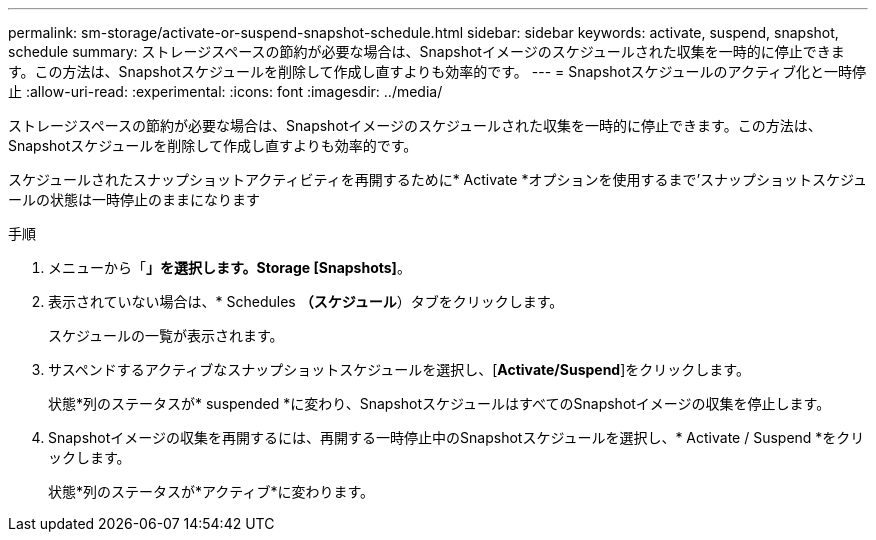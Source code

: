 ---
permalink: sm-storage/activate-or-suspend-snapshot-schedule.html 
sidebar: sidebar 
keywords: activate, suspend, snapshot, schedule 
summary: ストレージスペースの節約が必要な場合は、Snapshotイメージのスケジュールされた収集を一時的に停止できます。この方法は、Snapshotスケジュールを削除して作成し直すよりも効率的です。 
---
= Snapshotスケジュールのアクティブ化と一時停止
:allow-uri-read: 
:experimental: 
:icons: font
:imagesdir: ../media/


[role="lead"]
ストレージスペースの節約が必要な場合は、Snapshotイメージのスケジュールされた収集を一時的に停止できます。この方法は、Snapshotスケジュールを削除して作成し直すよりも効率的です。

スケジュールされたスナップショットアクティビティを再開するために* Activate *オプションを使用するまで'スナップショットスケジュールの状態は一時停止のままになります

.手順
. メニューから「*」を選択します。Storage [Snapshots]*。
. 表示されていない場合は、* Schedules *（スケジュール*）タブをクリックします。
+
スケジュールの一覧が表示されます。

. サスペンドするアクティブなスナップショットスケジュールを選択し、[*Activate/Suspend*]をクリックします。
+
状態*列のステータスが* suspended *に変わり、SnapshotスケジュールはすべてのSnapshotイメージの収集を停止します。

. Snapshotイメージの収集を再開するには、再開する一時停止中のSnapshotスケジュールを選択し、* Activate / Suspend *をクリックします。
+
状態*列のステータスが*アクティブ*に変わります。


